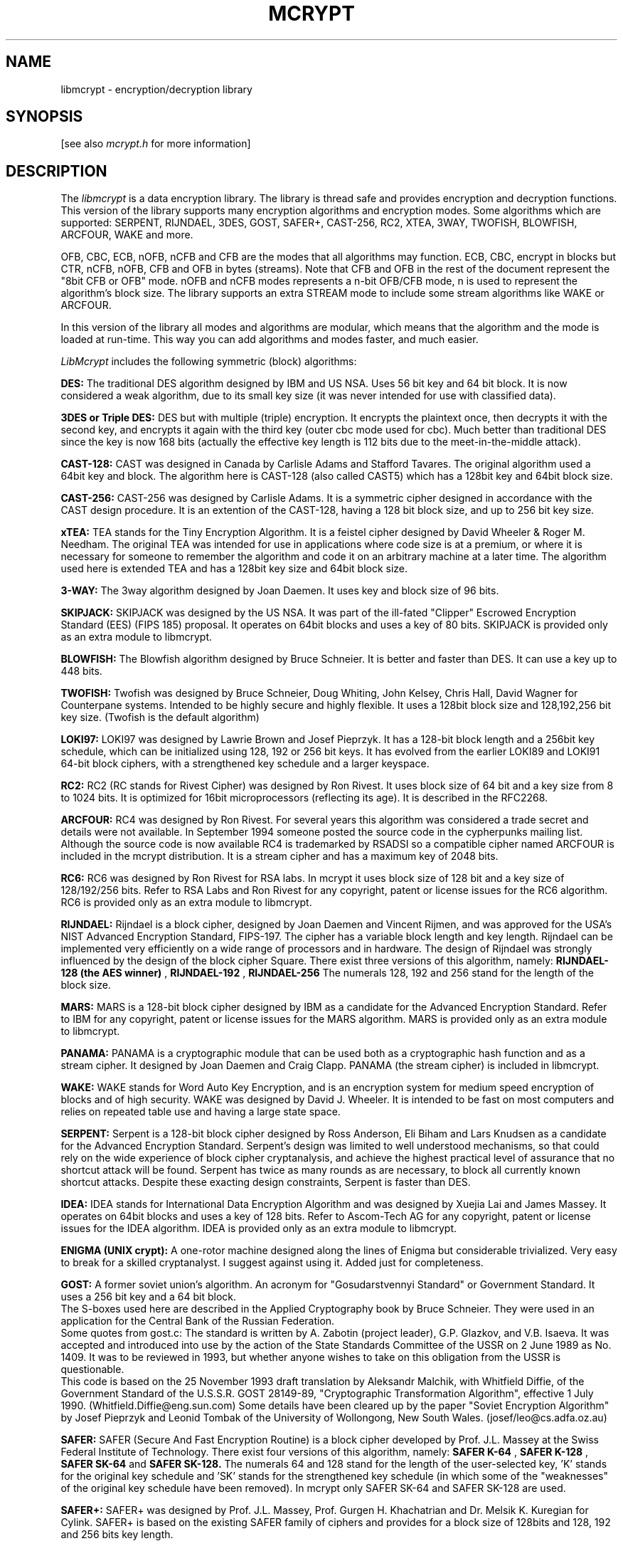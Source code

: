 .TH MCRYPT 3 "10 March 2002"
.SH NAME
libmcrypt \- encryption/decryption library
.SH SYNOPSIS
[see also
.I mcrypt.h
for more information]
.SH DESCRIPTION
The
.I libmcrypt
is a data encryption library.
The library is thread safe and provides encryption and decryption functions.
This version of the library supports many encryption algorithms and encryption
modes. Some algorithms which are supported:
SERPENT, RIJNDAEL, 3DES, GOST, SAFER+, CAST-256, RC2, XTEA, 3WAY,
TWOFISH, BLOWFISH, ARCFOUR, WAKE and more. 
.LP
OFB, CBC, ECB, nOFB, nCFB and CFB are the modes that all algorithms may function.
ECB, CBC, encrypt in blocks but CTR, nCFB, nOFB, CFB and OFB in bytes (streams). 
Note that CFB and OFB in the rest of the document represent the "8bit CFB or OFB" mode.
nOFB and nCFB modes represents a n-bit OFB/CFB mode, n is used to represent the
algorithm's block size.
The library supports an extra STREAM mode to include some stream algorithms
like WAKE or ARCFOUR.

In this version of the library all modes and algorithms are modular,
which means that the algorithm and the mode is loaded at run-time.
This way you can add algorithms and modes faster, and much easier.

.I LibMcrypt
includes the following symmetric (block) algorithms:

.B DES: 
The traditional DES algorithm designed by IBM and US NSA. 
Uses 56 bit key and 64 bit block. It is now considered a weak
algorithm, due to its small key size (it was never intended for use
with classified data).

.B 3DES or Triple DES:
DES but with multiple (triple) encryption. It encrypts the plaintext
once, then decrypts it with the second key, and encrypts it again with
the third key (outer cbc mode used for cbc). 
Much better than traditional DES since the key is now 168 bits (actually
the effective key length is 112 bits due to the meet-in-the-middle attack).

.B CAST-128:
CAST was designed in Canada by Carlisle Adams and Stafford Tavares.
The original algorithm used a 64bit key and block. The algorithm
here is CAST-128 (also called CAST5) which has a 128bit key and 64bit block size.

.B CAST-256:
CAST-256 was designed by Carlisle Adams. It is a symmetric cipher designed in
accordance with the CAST design procedure. It is an extention of
the CAST-128, having a 128 bit block size, and up to 256 bit key size.

.B xTEA:
TEA stands for the Tiny Encryption Algorithm. It is a feistel cipher 
designed by David Wheeler & Roger M. Needham.
The original TEA was intended for use in applications where
code size is at a premium, or where it is necessary for someone to remember 
the algorithm and code it on an arbitrary machine at a later time.
The algorithm used here is extended TEA and has a 128bit key size and
64bit block size.

.B 3-WAY:
The 3way algorithm designed by Joan Daemen. It uses key and block size
of 96 bits. 

.B SKIPJACK:
SKIPJACK was designed by the US NSA. It was part of the ill-fated
"Clipper" Escrowed Encryption Standard (EES) (FIPS 185) proposal. It
operates on 64bit blocks and uses a key of 80 bits. SKIPJACK is provided only as an extra module to libmcrypt.

.B BLOWFISH: 
The Blowfish algorithm designed by Bruce Schneier. It is better and faster 
than DES. It can use a key up to 448 bits.

.B TWOFISH:
Twofish was designed by Bruce Schneier, Doug Whiting, John Kelsey, Chris
Hall, David Wagner for Counterpane systems. Intended to be highly secure 
and highly flexible. It uses a 128bit block size and 128,192,256 bit key size.
(Twofish is the default algorithm)

.B LOKI97:
LOKI97 was designed by Lawrie Brown and Josef Pieprzyk. It has a 128-bit
block length and a 256bit key schedule, which can be initialized
using 128, 192 or 256 bit keys. It has evolved from the
earlier LOKI89 and LOKI91 64-bit block ciphers, with a strengthened key
schedule and a larger keyspace.

.B RC2:
RC2 (RC stands for Rivest Cipher) was designed by Ron Rivest. It uses block size of 64 bit and a key size
from 8 to 1024 bits. It is optimized for 16bit microprocessors (reflecting
its age). It is described in the RFC2268.

.B ARCFOUR:
RC4 was designed by Ron Rivest. For several years this algorithm was
considered a trade secret and details were not available. In September 1994 someone
posted the source code in the cypherpunks mailing list. Although the source
code is now available RC4 is trademarked by RSADSI so a compatible cipher named
ARCFOUR is included in the mcrypt distribution. It is a stream cipher
and has a maximum key of 2048 bits.

.B RC6:
RC6 was designed by Ron Rivest for RSA labs. In mcrypt it uses block size of 128 bit and
a key size of 128/192/256 bits.
Refer to RSA Labs and Ron Rivest for any copyright, patent or license issues
for the RC6 algorithm. RC6 is provided only as an extra module to libmcrypt.

.B RIJNDAEL:
Rijndael is a block cipher, designed by Joan Daemen and Vincent Rijmen,
and was approved for the USA's NIST Advanced Encryption Standard, FIPS-197.
The cipher has a variable block length and key length. Rijndael can be implemented very efficiently on a wide range
of processors and in hardware. The design of Rijndael was strongly influenced
by the design of the block cipher Square. 
There exist three versions of this algorithm, namely:
.B RIJNDAEL-128 (the AES winner)
,
.B RIJNDAEL-192
,
.B RIJNDAEL-256
The numerals 128, 192 and 256 stand for the length of the block size.

.B MARS:
MARS is a 128-bit block cipher designed by IBM as a candidate for the 
Advanced Encryption Standard. Refer to IBM for any copyright, patent or license issues
for the MARS algorithm. MARS is provided only as an extra module to libmcrypt.

.B PANAMA:
PANAMA is a cryptographic module that can be used both as a
cryptographic hash function and as a stream cipher. It designed by Joan 
Daemen and Craig Clapp. PANAMA (the stream cipher) is included in
libmcrypt.

.B WAKE:
WAKE stands for Word Auto Key Encryption, and is an encryption system for 
medium speed encryption of blocks and of high security. 
WAKE was designed by David J. Wheeler. It is intended to 
be fast on most computers and relies on repeated table use and having a 
large state space. 

.B SERPENT:
Serpent is a 128-bit block cipher designed by Ross Anderson, Eli Biham and
Lars Knudsen as a candidate for the Advanced Encryption Standard.
Serpent's design was limited to well understood mechanisms, so that
could rely on the wide experience of block cipher cryptanalysis, and
achieve the highest practical level of assurance that no shortcut attack will
be found. Serpent has twice as many rounds as are necessary, to block all
currently known shortcut attacks. Despite these exacting design constraints,
Serpent is faster than DES. 

.B IDEA:
IDEA stands for International Data Encryption Algorithm and was designed
by Xuejia Lai and James Massey. It operates on 64bit blocks and uses a key of 128 bits.
Refer to Ascom-Tech AG for any copyright, patent or license issues
for the IDEA algorithm. IDEA is provided only as an extra module to libmcrypt.

.B ENIGMA (UNIX crypt):
A one-rotor machine designed along the lines of Enigma but considerable
trivialized. Very easy to break for a skilled cryptanalyst.
I suggest against using it. Added just for completeness.

.B GOST:
A former soviet union's algorithm. An acronym for "Gosudarstvennyi Standard" 
or Government Standard. It uses a 256 bit key and a 64 bit block.
 The S-boxes used here are described in the Applied Cryptography book
by Bruce Schneier. They were used in an application for the Central Bank
of the Russian Federation. 
 Some quotes from gost.c:
The standard is written by A. Zabotin (project leader), G.P. Glazkov,
and V.B. Isaeva.  It was accepted and introduced into use by the
action of the State Standards Committee of the USSR on 2 June 1989 as
No. 1409.  It was to be reviewed in 1993, but whether anyone wishes
to take on this obligation from the USSR is questionable.
 This code is based on the 25 November 1993 draft translation
by Aleksandr Malchik, with Whitfield Diffie, of the Government
Standard of the U.S.S.R. GOST 28149-89, "Cryptographic Transformation
Algorithm", effective 1 July 1990.  (Whitfield.Diffie@eng.sun.com)
Some details have been cleared up by the paper "Soviet Encryption
Algorithm" by Josef Pieprzyk and Leonid Tombak of the University
of Wollongong, New South Wales.  (josef/leo@cs.adfa.oz.au)

.B SAFER:
SAFER (Secure And Fast Encryption Routine) is a block cipher developed
by Prof. J.L. Massey at the Swiss Federal Institute of Technology.
There exist four versions of this algorithm, namely:
.B SAFER K-64
,
.B SAFER K-128
,
.B SAFER SK-64
and
.B SAFER SK-128.
The numerals 64 and 128 stand for the length of the user-selected
key, 'K' stands for the original key schedule and 'SK' stands for the
strengthened key schedule (in which some of the "weaknesses" of the
original key schedule have been removed). In mcrypt only SAFER SK-64 and
SAFER SK-128 are used.

.B SAFER+:
SAFER+ was designed by Prof. J.L. Massey, Prof. Gurgen H. Khachatrian and
Dr. Melsik K. Kuregian for Cylink. SAFER+ is based on the existing SAFER
family of ciphers and provides for a block size of 128bits and 128, 192
and 256 bits key length.


.LP
A short description of the modes supported by libmcrypt:

.B STREAM: 
The mode used with stream ciphers. In this mode the keystream from
the cipher is XORed with the plaintext. Thus you should NOT ever use the
same key.

.B ECB: 
The Electronic CodeBook mode. It is the simplest mode to use with a 
block cipher. Encrypts each block independently. It is a block mode
so plaintext length should be a multiple of blocksize (n*blocksize).

.B CBC:
The Cipher Block Chaining mode. It is better than ECB since the plaintext
is XOR'ed with the previous ciphertext. A random block should be placed as the
first block (IV) so the same block or messages always encrypt to something
different. It is a block mode so plaintext length should be a multiple 
of blocksize (n*blocksize).

.B CFB:
The Cipher-Feedback Mode (in 8bit). This is a self-synchronizing
stream cipher implemented from a block cipher. This is the best mode
to use for encrypting strings or streams. This mode requires an IV.

.B OFB:
The Output-Feedback Mode (in 8bit). This is a synchronous
stream cipher implemented from a block cipher. It is intended for use
in noisy lines, because corrupted ciphertext blocks do not corrupt the
plaintext blocks that follow. Insecure (because used in 8bit mode) so it is
recommended not to use it. Added just for completeness.

.B nOFB:
The Output-Feedback Mode (in nbit). n Is the size of the block of the
algorithm. This is a synchronous stream cipher implemented from a block
cipher. It is intended for use in noisy lines, because corrupted ciphertext
blocks do not corrupt the plaintext blocks that follow. This mode
operates in streams.

.B nCFB:
The Cipher-Feedback Mode (in nbit). n Is the size of the block of the
algorithm. This is a self synchronizing stream cipher implemented from a block
cipher. This mode operates in streams.

.B CTR:
The Counter Mode. This is a stream cipher implemented from a block
cipher. This mode uses the cipher to encrypt a set of input blocks, called
counters, to produce blocks that will be XORed with the plaintext.
In libmcrypt the counter is the given IV which is incremented at each step.
This mode operates in streams.

.B Error Recovery in these modes:
If bytes are removed or lost from the file or stream in ECB, CTR, CBC and OFB modes,
are impossible to recover, although CFB and nCFB modes will recover. If some
bytes are altered then a full block of plaintext is affected in ECB, nOFB and CTR modes,
two blocks in CBC, nCFB and CFB modes, but only the corresponding byte in OFB mode.

.LP
Encryption can be done as follows:

A call to function:
.B    MCRYPT mcrypt_module_open( char *algorithm, char* algorithm_directory, 
.B				char* mode, char* mode_directory);

This function associates the algorithm and the mode specified. 
The name of the algorithm is specified in algorithm, eg "twofish", and the algorithm_directory
is the directory where the algorithm is (it may be null if it is
the default). The same applies for the mode.
The library is closed by calling mcrypt_module_close(), but you should
not call that function if mcrypt_generic_end() is called before.
Normally it returns an encryption descriptor,
or MCRYPT_FAILED on error.

A call to function:
.B    int mcrypt_generic_init( MCRYPT td, void *key,
.B                               int lenofkey,
.B                               void *IV);

This function initializes all buffers for the specified thread
The maximum value of lenofkey should be the one obtained by 
calling mcrypt_get_key_size() and every value smaller than this is legal.
Note that Lenofkey should be specified in bytes not bits.
The IV should normally have the size of the algorithms block size, but
you must obtain the size by calling mcrypt_get_iv_size().
IV is ignored in ECB. IV MUST exist in CFB, CBC, STREAM, nOFB and
OFB modes. It needs to be random and unique (but not secret). The same IV must be used
for encryption/decryption. 
After calling this function you can use the descriptor for encryption
or decryption (not both). 
Returns a negative value on error.

To encrypt now call:

.B    int mcrypt_generic( MCRYPT td, void *plaintext, int len);

This is the main encryption function. td is the encryption descriptor
returned by mcrypt_generic_init(). Plaintext is the plaintext you
wish to encrypt and len should be the length (in bytes) of the
plaintext and it should be k*algorithms_block_size if used in a mode
which operated in blocks (cbc, ecb, nofb), or whatever when used in
cfb or ofb which operate in streams. The plaintext is replaced by the
ciphertext. Returns 0 on success.

To decrypt you can call:

.B    int mdecrypt_generic( MCRYPT td, void *ciphertext, int len);

The decryption function. It is almost the same with mcrypt_generic.
Returns 0 on success.

When you're finished you should call:

.B    int mcrypt_generic_end( MCRYPT td);

This function terminates encryption specified by the encryption descriptor (td).
Actually it clears all buffers, and closes all the modules used.
Returns a negative value on error.
.B This function is deprecated.
Use mcrypt_generic_deinit() and mcrypt_module_close() instead.

.B    int mcrypt_generic_deinit( MCRYPT td);

This function terminates encryption specified by the encryption descriptor (td).
Actually it clears all buffers. The difference with mcrypt_generic_end() is that
this function does not close the modules used. Thus you should use mcrypt_module_close().
Using this function you gain in speed if you use the same modules for several 
encryptions.
Returns a negative value on error.

.B    int mcrypt_module_close( MCRYPT td);

This function closes the modules used by the descriptor td.

.P
These are some extra functions that operate on modules that have been opened:
These functions have the prefix mcrypt_enc_*. 

.B    int mcrypt_enc_set_state(MCRYPT td, void *state, int size);
This function sets the state of the algorithm. Can
be used only with block algorithms and certain modes like CBC, CFB etc. 
It is usefully if you want to restart or start a different encryption quickly. 
Returns zero on success. The state is the output of mcrypt_enc_get_state().

.B    int mcrypt_enc_get_state(MCRYPT td, void *state, int *size);
This function returns the state of the algorithm. Can
be used only certain modes and algorithms. The size will hold the
size of the state and the state must have enough bytes to hold it.
Returns zero on success.

.B    int mcrypt_enc_self_test( MCRYPT td);

This function runs the self test on the algorithm specified by the descriptor
td. If the self test succeeds it returns zero. 

.B    int mcrypt_enc_is_block_algorithm_mode( MCRYPT td);

Returns 1 if the mode is for use with block algorithms, otherwise
it returns 0. (eg. 0 for stream, and 1 for cbc, cfb, ofb)

.B    int mcrypt_enc_is_block_algorithm( MCRYPT td);

Returns 1 if the algorithm is a block algorithm or 0 if it is a stream
algorithm.

.B    int mcrypt_enc_is_block_mode( MCRYPT td);

Returns 1 if the mode outputs blocks of bytes or 0 if it outputs bytes.
(eg. 1 for cbc and ecb, and 0 for cfb and stream)

.B    int mcrypt_enc_get_block_size( MCRYPT td);

Returns the block size of the algorithm specified by the encryption descriptor
in bytes. The algorithm MUST be opened using mcrypt_module_open().

.B    int mcrypt_enc_get_key_size( MCRYPT td); 

Returns the maximum supported key size of the algorithm specified by the encryption descriptor
in bytes. The algorithm MUST be opened using mcrypt_module_open().

.B    int* mcrypt_enc_get_supported_key_sizes( MCRYPT td, int* sizes)

Returns the key sizes supported by the algorithm specified by the encryption descriptor. 
If sizes is zero and returns NULL then all key sizes between 1 and mcrypt_get_key_size() are
supported by the algorithm. If it is 1 then only the mcrypt_get_key_size()
size is supported and sizes[0] is equal to it. If it is greater than 1 then
that number specifies the number of elements in sizes which are the key
sizes that the algorithm supports. The returned value is allocated with
malloc, so you should not forget to free it.

.B    int mcrypt_enc_get_iv_size( MCRYPT td); 

Returns size of the IV of the algorithm specified by the encryption descriptor
in bytes. The algorithm MUST be opened using mcrypt_module_open().
If it is '0' then the IV is ignored in that algorithm. IV is used in CBC,
CFB, OFB modes, and in some algorithms in STREAM mode.

.B    int mcrypt_enc_mode_has_iv( MCRYPT td); 

Returns 1 if the mode needs an IV, 0 otherwise. Some 'stream' algorithms
may need an IV even if the mode itself does not need an IV.

.B    char* mcrypt_enc_get_algorithms_name( MCRYPT td);

Returns a character array containing the name of the algorithm.
The returned value is allocated with malloc, so you should not forget to 
free it.

.B    char* mcrypt_enc_get_modes_name( MCRYPT td);

Returns a character array containing the name of the mode.
The returned value is allocated with malloc, so you should not forget to 
free it.

.P
These are some extra functions that operate on modules:
These functions have the prefix mcrypt_module_*.

.B    int mcrypt_module_self_test (char* algorithm, char* directory);

This function runs the self test on the specified algorithm. If the self
test succeeds it returns zero. 

.B    int mcrypt_module_is_block_algorithm_mode( char* algorithm, char* directory);

Returns 1 if the mode is for use with block algorithms, otherwise
it returns 0. (eg. 0 for stream, and 1 for cbc, cfb, ofb)

.B    int mcrypt_module_is_block_algorithm( char* mode, char* directory);

Returns 1 if the algorithm is a block algorithm or 0 if it is a stream
algorithm.

.B    int mcrypt_module_is_block_mode( char* mode, char* directory);

Returns 1 if the mode outputs blocks of bytes or 0 if it outputs bytes.
(eg. 1 for cbc and ecb, and 0 for cfb and stream)

.B    int mcrypt_module_get_algo_block_size( char* algorithm, char* directory);

Returns the block size of the algorithm.

.B    int mcrypt_module_get_algo_key_size( char* algorithm, char* directory);

Returns the maximum supported key size of the algorithm.

.B    int* mcrypt_module_get_algo_supported_key_sizes( char* algorithm, char* directory, int* sizes);

Returns the key sizes supported by the algorithm. If sizes is zero and 
returns NULL then all key sizes between 1 and mcrypt_get_key_size() are
supported by the algorithm. If it is 1 then only the mcrypt_get_key_size()
size is supported and sizes[0] is equal to it. If it is greater than 1 then
that number specifies the number of elements in sizes which are the key
sizes that the algorithm supports. This function differs to
mcrypt_enc_get_supported_key_sizes(), because the return value here is
allocated (not static), thus it should be freed.

.LP

.B char** mcrypt_list_algorithms ( char* libdir, int* size);

Returns a pointer to a character array containing all
the mcrypt algorithms located in the libdir, or if it is NULL, in
the default directory. The size is the number of the character arrays.
The arrays are allocated internally and should be freed by using mcrypt_free_p().

.B char** mcrypt_list_modes ( char* libdir, int *size);

Returns a pointer to a character array containing all
the mcrypt modes located in the libdir, or if it is NULL, in
the default directory. The size is the number of the character arrays.
The arrays should be freed by using mcrypt_free_p().

.B void mcrypt_free_p (char **p, int size);

Frees the pointer to array returned by previous functions.

.B void mcrypt_free (void *ptr);

Frees the memory used by the pointer.

.B    void mcrypt_perror(int err);

This function prints a human readable description of the error 'err' in the stderr.
The err should be a value returned by mcrypt_generic_init().

.B    const char* mcrypt_strerror(int err);

This function returns a human readable description of the error 'err'.
The err should be a value returned by mcrypt_generic_init().

.B    int mcrypt_mutex_register ( void (*mutex_lock)(void) , void (*mutex_unlock)(void) );

This function is only used in multithreaded application and only if compiled
with dynamic module loading support. This is actually used
internally in libltdl. Except for the dynamic module loading libmcrypt is 
thread safe.

.LP
Some example programs follow here. Compile as "cc prog.c -lmcrypt", or
"cc prog.c -lmcrypt -lltdl" depending on your installation.
Libltdl is used for opening dynamic libraries (modules).

.nf
/* First example: Encrypts stdin to stdout using TWOFISH with 128 bit key and CFB */

#include <mcrypt.h>
#include <stdio.h>
#include <stdlib.h>
/* #include <mhash.h> */

main() {

  MCRYPT td;
  int i;
  char *key;
  char password[20];
  char block_buffer;
  char *IV;
  int keysize=16; /* 128 bits */

  key=calloc(1, keysize);
  strcpy(password, "A_large_key");

/* Generate the key using the password */
/*  mhash_keygen( KEYGEN_MCRYPT, MHASH_MD5, key, keysize, NULL, 0, password, strlen(password));
 */
  memmove( key, password, strlen(password));

  td = mcrypt_module_open("twofish", NULL, "cfb", NULL);
  if (td==MCRYPT_FAILED) {
     return 1;
  }
  IV = malloc(mcrypt_enc_get_iv_size(td));

/* Put random data in IV. Note these are not real random data, 
 * consider using /dev/random or /dev/urandom.
 */

  /*  srand(time(0)); */
  for (i=0; i< mcrypt_enc_get_iv_size( td); i++) {
    IV[i]=rand();
  }

  i=mcrypt_generic_init( td, key, keysize, IV);
  if (i<0) {
     mcrypt_perror(i);
     return 1;
  }

  /* Encryption in CFB is performed in bytes */
  while ( fread (&block_buffer, 1, 1, stdin) == 1 ) {
      mcrypt_generic (td, &block_buffer, 1);

/* Comment above and uncomment this to decrypt */
/*    mdecrypt_generic (td, &block_buffer, 1);  */

      fwrite ( &block_buffer, 1, 1, stdout);
  }

/* Deinit the encryption thread, and unload the module */
  mcrypt_generic_end(td);

  return 0;

}


/* Second Example: encrypts using CBC and SAFER+ with 192 bits key */

#include <mcrypt.h>
#include <stdio.h>
#include <stdlib.h>

main() {

  MCRYPT td;
  int i;
  char *key; /* created using mcrypt_gen_key */
  char *block_buffer;
  char *IV;
  int blocksize;
  int keysize = 24; /* 192 bits == 24 bytes */


  key = calloc(1, keysize);
  strcpy(key, "A_large_and_random_key"); 

  td = mcrypt_module_open("saferplus", NULL, "cbc", NULL);

  blocksize = mcrypt_enc_get_block_size(td);
  block_buffer = malloc(blocksize);
/* but unfortunately this does not fill all the key so the rest bytes are
 * padded with zeros. Try to use large keys or convert them with mcrypt_gen_key().
 */

  IV=malloc(mcrypt_enc_get_iv_size(td));

/* Put random data in IV. Note these are not real random data, 
 * consider using /dev/random or /dev/urandom.
 */

/* srand(time(0)); */
  for (i=0; i < mcrypt_enc_get_iv_size(td); i++) {
    IV[i]=rand();
  }

  mcrypt_generic_init( td, key, keysize, IV);

  /* Encryption in CBC is performed in blocks */
  while ( fread (block_buffer, 1, blocksize, stdin) == blocksize ) {
      mcrypt_generic (td, block_buffer, blocksize);
/*      mdecrypt_generic (td, block_buffer, blocksize); */
      fwrite ( block_buffer, 1, blocksize, stdout);
  }

/* deinitialize the encryption thread */
  mcrypt_generic_deinit (td);

/* Unload the loaded module */
  mcrypt_module_close(td);
  return 0;

}
.fi

.LP
The library does not install any signal handler. 
.LP
Questions about libmcrypt should be sent to:
.IP
mcrypt-dev@lists.hellug.gr
or, if this fails, to the author addresses given below.
The mcrypt home page is:
.IP
http://mcrypt.hellug.gr
.LP
.SH AUTHORS
Version 2.4
Copyright (C) 1998-1999 Nikos Mavroyanopoulos (nmav@hellug.gr).
.LP
Thanks to all the people who reported problems and suggested various
improvements for mcrypt; who are too numerous to cite here.
.LP
.\" end of man page
